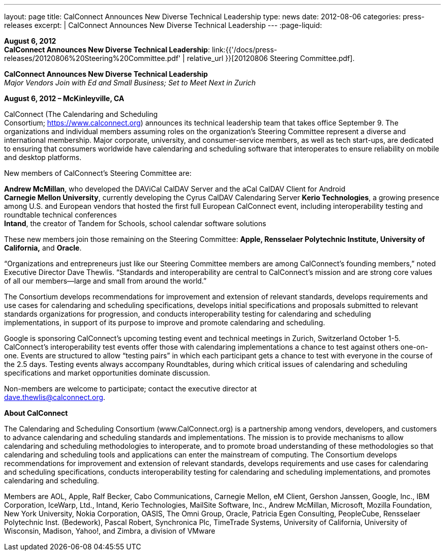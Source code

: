 ---
layout: page
title:  CalConnect Announces New Diverse Technical Leadership
type: news
date: 2012-08-06
categories: press-releases
excerpt: |
  CalConnect Announces New Diverse Technical Leadership
---
:page-liquid:

*August 6, 2012* +
*CalConnect Announces New Diverse Technical Leadership*:
link:{{'/docs/press-releases/20120806%20Steering%20Committee.pdf' | relative_url }}[20120806
Steering Committee.pdf].

*CalConnect Announces New Diverse Technical Leadership* +
_Major Vendors Join with Ed and Small Business; Set to Meet Next in
Zurich_

*August 6, 2012 – McKinleyville, CA*

CalConnect (The Calendaring and
Scheduling +
Consortium; https://www.calconnect.org) announces its technical
leadership team that takes office September 9. The organizations and
individual members assuming roles on the organization’s Steering
Committee represent a diverse and international membership. Major
corporate, university, and consumer-service members, as well as tech
start-ups, are dedicated to ensuring that consumers worldwide have
calendaring and scheduling software that interoperates to ensure
reliability on mobile and desktop platforms.

New members of CalConnect’s Steering Committee are:

*Andrew McMillan*, who developed the DAViCal CalDAV Server and the aCal
CalDAV Client for Android +
*Carnegie Mellon University*, currently developing the Cyrus CalDAV
Calendaring Server *Kerio Technologies*, a growing presence among U.S.
and European vendors that hosted the first full European CalConnect
event, including interoperability testing and roundtable technical
conferences +
*Intand*, the creator of Tandem for Schools, school calendar software
solutions

These new members join those remaining on the Steering Committee:
*Apple, Rensselaer Polytechnic Institute, University of California,* and
*Oracle*.

“Organizations and entrepreneurs just like our Steering Committee
members are among CalConnect’s founding members,” noted Executive
Director Dave Thewlis. “Standards and interoperability are central to
CalConnect’s mission and are strong core values of all our members—large
and small from around the world.”

The Consortium develops recommendations for improvement and extension of
relevant standards, develops requirements and use cases for calendaring
and scheduling specifications, develops initial specifications and
proposals submitted to relevant standards organizations for progression,
and conducts interoperability testing for calendaring and scheduling +
implementations, in support of its purpose to improve and promote
calendaring and scheduling.

Google is sponsoring CalConnect’s upcoming testing event and technical
meetings in Zurich, Switzerland October 1-5. CalConnect’s
interoperability test events offer those with calendaring
implementations a chance to test against others one-on-one. Events are
structured to allow “testing pairs” in which each participant gets a
chance to test with everyone in the course of the 2.5 days. Testing
events always accompany Roundtables, during which critical issues of
calendaring and scheduling specifications and market opportunities
dominate discussion.

Non-members are welcome to participate; contact the executive director at +
mailto:dave.thewlis@calconnect.org[dave.thewlis@calconnect.org].

*About CalConnect*

The Calendaring and Scheduling Consortium (www.CalConnect.org) is a
partnership among vendors, developers, and customers to advance
calendaring and scheduling standards and implementations. The mission is
to provide mechanisms to allow calendaring and scheduling methodologies
to interoperate, and to promote broad understanding of these
methodologies so that calendaring and scheduling tools and applications
can enter the mainstream of computing.
The Consortium develops recommendations for improvement and extension of
relevant standards, develops requirements and use cases for calendaring
and scheduling specifications, conducts interoperability testing for
calendaring and scheduling implementations, and promotes calendaring and
scheduling.  

Members are AOL, Apple, Ralf Becker, Cabo Communications, Carnegie
Mellon, eM Client, Gershon Janssen, Google, Inc., IBM Corporation,
IceWarp, Ltd., Intand, Kerio Technologies, MailSite Software, Inc.,
Andrew McMillan, Microsoft, Mozilla Foundation, New York University,
Nokia Corporation, OASIS, The Omni Group, Oracle, Patricia Egen
Consulting, PeopleCube, Rensselaer Polytechnic Inst. (Bedework), Pascal
Robert, Synchronica Plc, TimeTrade Systems, University of California,
University of Wisconsin, Madison, Yahoo!, and Zimbra, a division of
VMware


